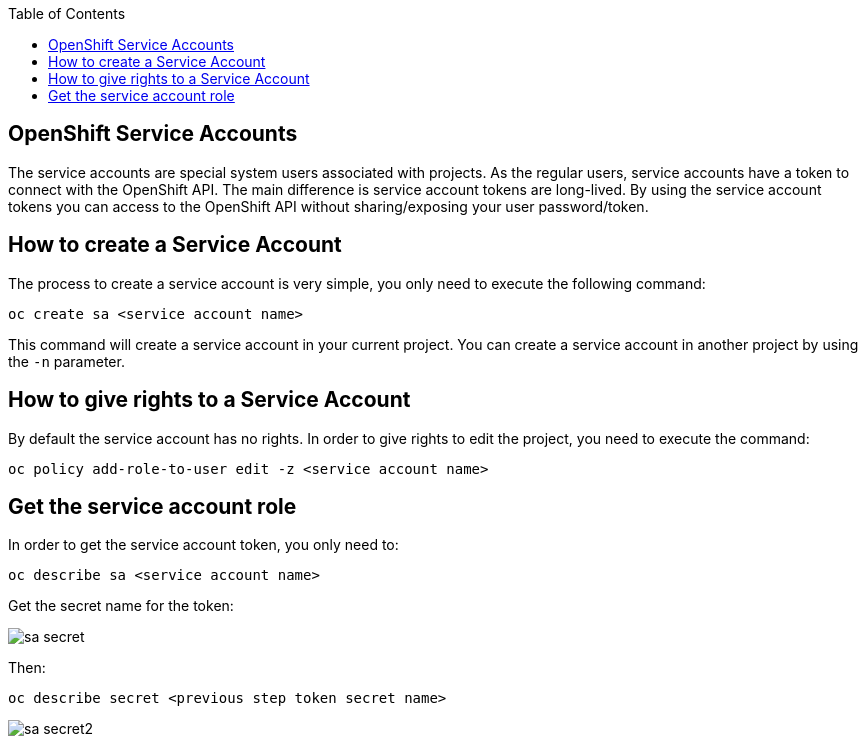 :toc: macro

ifdef::env-github[]
:tip-caption: :bulb:
:note-caption: :information_source:
:important-caption: :heavy_exclamation_mark:
:caution-caption: :fire:
:warning-caption: :warning:
endif::[]

toc::[]
:idprefix:
:idseparator: -
:reproducible:
:source-highlighter: rouge
:listing-caption: Listing

== OpenShift Service Accounts

The service accounts are special system users associated with projects. As the regular users, service accounts have a token to connect with the OpenShift API. The main difference is service account tokens are long-lived. By using the service account tokens you can access to the OpenShift API without sharing/exposing your user password/token.

==  How to create a Service Account

The process to create a service account is very simple, you only need to execute the following command:

[source,bash]
----
oc create sa <service account name>
----

This command will create a service account in your current project. You can create a service account in another project by using the `-n` parameter.

==  How to give rights to a Service Account

By default the service account has no rights. In order to give rights to edit the project, you need to execute the command:

[source,bash]
----
oc policy add-role-to-user edit -z <service account name>
----

==  Get the service account role

In order to get the service account token, you only need to: 

[source,bash]
----
oc describe sa <service account name>
----

Get the secret name for the token:

image::images/configuration/sa-secret.png[]

Then: 

[source,bash]
----
oc describe secret <previous step token secret name>
----

image::images/configuration/sa-secret2.png[]
